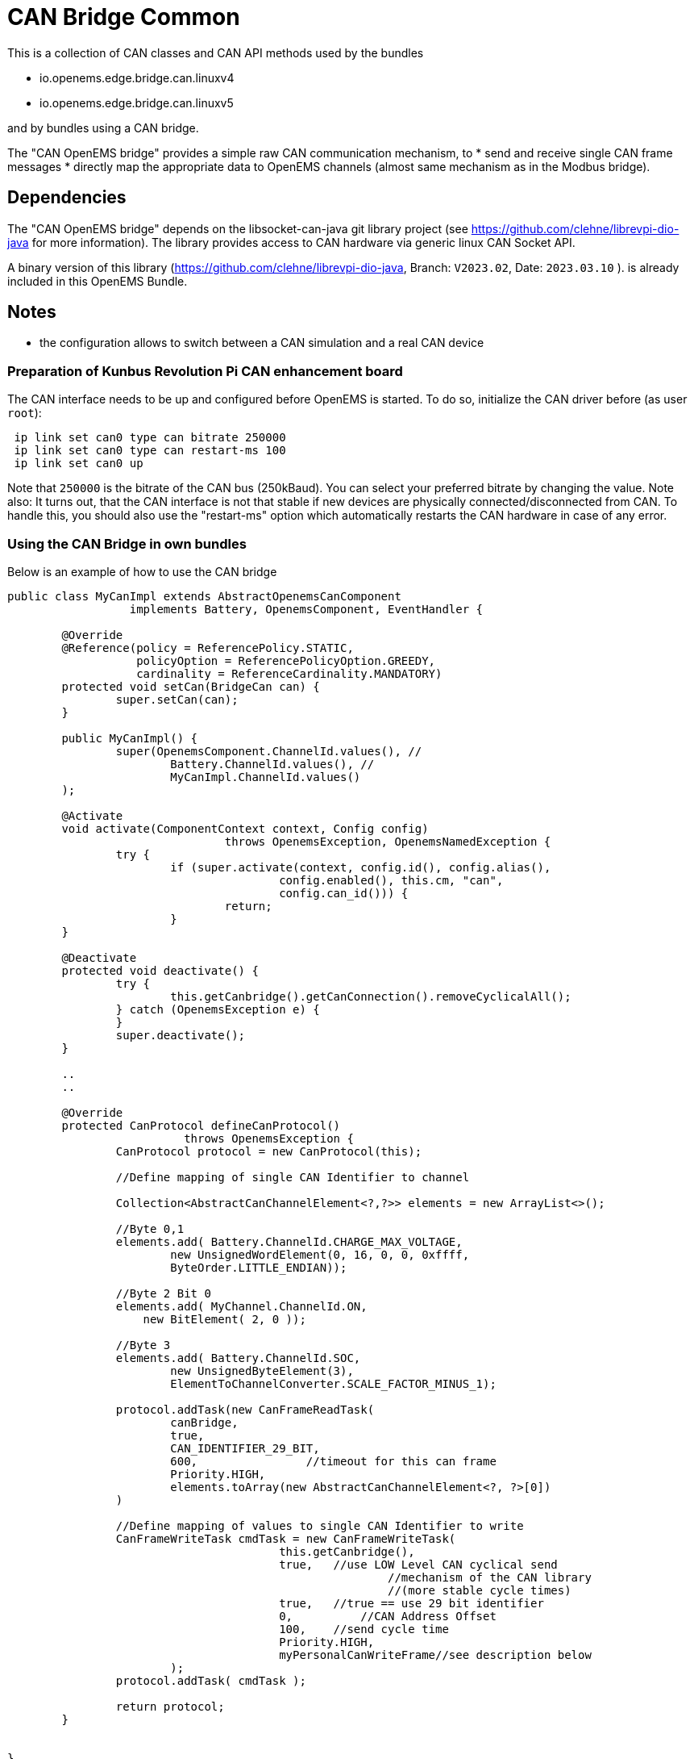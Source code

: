 = CAN Bridge Common

This is a collection of CAN classes and CAN API methods used by the bundles

* io.openems.edge.bridge.can.linuxv4
* io.openems.edge.bridge.can.linuxv5

and by bundles using a CAN bridge. 

The "CAN OpenEMS bridge" provides a simple raw CAN communication mechanism, to 
* send and receive single CAN frame messages 
* directly map the appropriate data to OpenEMS channels (almost same mechanism as in the Modbus bridge).


== Dependencies

The "CAN OpenEMS bridge" depends on the libsocket-can-java git library project (see https://github.com/clehne/librevpi-dio-java for more information).
The library provides access to CAN hardware via generic linux CAN Socket API.   

A binary version of this library (https://github.com/clehne/librevpi-dio-java, Branch: `V2023.02`, Date: `2023.03.10` ). 
 is already included in this OpenEMS Bundle.



== Notes
* the configuration allows to switch between a CAN simulation and a real CAN device 


=== Preparation of Kunbus Revolution Pi CAN enhancement board

The CAN interface needs to be up and configured before OpenEMS is started. 
To do so, initialize the CAN driver before (as user `root`):

[source]
----
 ip link set can0 type can bitrate 250000
 ip link set can0 type can restart-ms 100
 ip link set can0 up
----
 
Note that `250000` is the bitrate of the CAN bus (250kBaud). You can select your preferred bitrate by changing the value.
Note also: It turns out, that the CAN interface is not that stable if new devices are physically connected/disconnected 
from CAN. To handle this, you should also use the "restart-ms" option which automatically restarts the CAN hardware 
in case of any error.



=== Using the CAN Bridge in own bundles

Below is an example of how to use the CAN bridge

[source,java]
----
public class MyCanImpl extends AbstractOpenemsCanComponent	
                  implements Battery, OpenemsComponent, EventHandler {

	@Override
	@Reference(policy = ReferencePolicy.STATIC, 
	           policyOption = ReferencePolicyOption.GREEDY, 
	           cardinality = ReferenceCardinality.MANDATORY)
	protected void setCan(BridgeCan can) {
		super.setCan(can);
	}
	
	public MyCanImpl() {
		super(OpenemsComponent.ChannelId.values(), //
			Battery.ChannelId.values(), //
			MyCanImpl.ChannelId.values()
	);
	
	@Activate
	void activate(ComponentContext context, Config config) 
				throws OpenemsException, OpenemsNamedException {
		try {
			if (super.activate(context, config.id(), config.alias(), 
					config.enabled(), this.cm, "can",
					config.can_id())) {
				return;
			}
	}
	
	@Deactivate
	protected void deactivate() {
		try {
			this.getCanbridge().getCanConnection().removeCyclicalAll();
		} catch (OpenemsException e) {
		}
		super.deactivate();
	}
	
	..
	..	
	
	@Override
	protected CanProtocol defineCanProtocol() 
	                  throws OpenemsException {
		CanProtocol protocol = new CanProtocol(this);
		
		//Define mapping of single CAN Identifier to channel
        
		Collection<AbstractCanChannelElement<?,?>> elements = new ArrayList<>();
		    	
		//Byte 0,1
		elements.add( Battery.ChannelId.CHARGE_MAX_VOLTAGE, 
			new UnsignedWordElement(0, 16, 0, 0, 0xffff, 
			ByteOrder.LITTLE_ENDIAN));
			
		//Byte 2 Bit 0
		elements.add( MyChannel.ChannelId.ON, 
		    new BitElement( 2, 0 ));
		   		
		//Byte 3 
		elements.add( Battery.ChannelId.SOC, 
			new UnsignedByteElement(3), 
			ElementToChannelConverter.SCALE_FACTOR_MINUS_1);
				
		protocol.addTask(new CanFrameReadTask(
			canBridge,
			true, 
			CAN_IDENTIFIER_29_BIT,
			600,                //timeout for this can frame 
			Priority.HIGH,
			elements.toArray(new AbstractCanChannelElement<?, ?>[0])
		)
    	
		//Define mapping of values to single CAN Identifier to write
		CanFrameWriteTask cmdTask = new CanFrameWriteTask(
					this.getCanbridge(),
					true,   //use LOW Level CAN cyclical send 
							//mechanism of the CAN library 
							//(more stable cycle times)
					true,   //true == use 29 bit identifier
					0,	    //CAN Address Offset 
					100,    //send cycle time
					Priority.HIGH,
					myPersonalCanWriteFrame//see description below
			);
		protocol.addTask( cmdTask );
		
		return protocol;
	}
	

}
----


Definition of a CAN write data object: 

[source,java]
----


public class MyPersonalCanWriteFrame extends AbstractCanChannelElement<MyPersonalCanWriteFrame, Integer> {

	private static final int canAddressIdentifier = 0x162;
	private byte value1;
	private byte value2;
	
	public MyPersonalCanWriteFrame() {
		super(OpenemsType.INTEGER);
	}
	
	public void initiallyPrepareCANRequest() {	}

	@Override
	public boolean hasOwnCanTemplateFormat() {
		return true;
	}
	
	@Override
	public byte[] getOwnCanTemplateData() throws OpenemsException {
		this.setBmsIdentifier();
		byte[] data = new byte[] {
				this.value1,
				this.value2,        
				0,
				0,
				0,
				0,
				0,
				0
		};
		return data;
	}
	
	@Override
	public synchronized void onCanFrameSuccessfullySend() throws OpenemsException {
		byte[] canData = this.canFrame.getData();
		canData[0] = (byte)(this.value1+1); 
	}
	
	private void setBmsIdentifier() throws OpenemsException {
		this.canFrame.setAddress( canAddressIdentifier );
	}

	@Override
	public void setCanFrame(CanFrameImpl canFrameImpl) {
		super.setCanFrame(canFrameImpl);
		this.canFrame.setExtendedAddress(true);
	}
}

----
